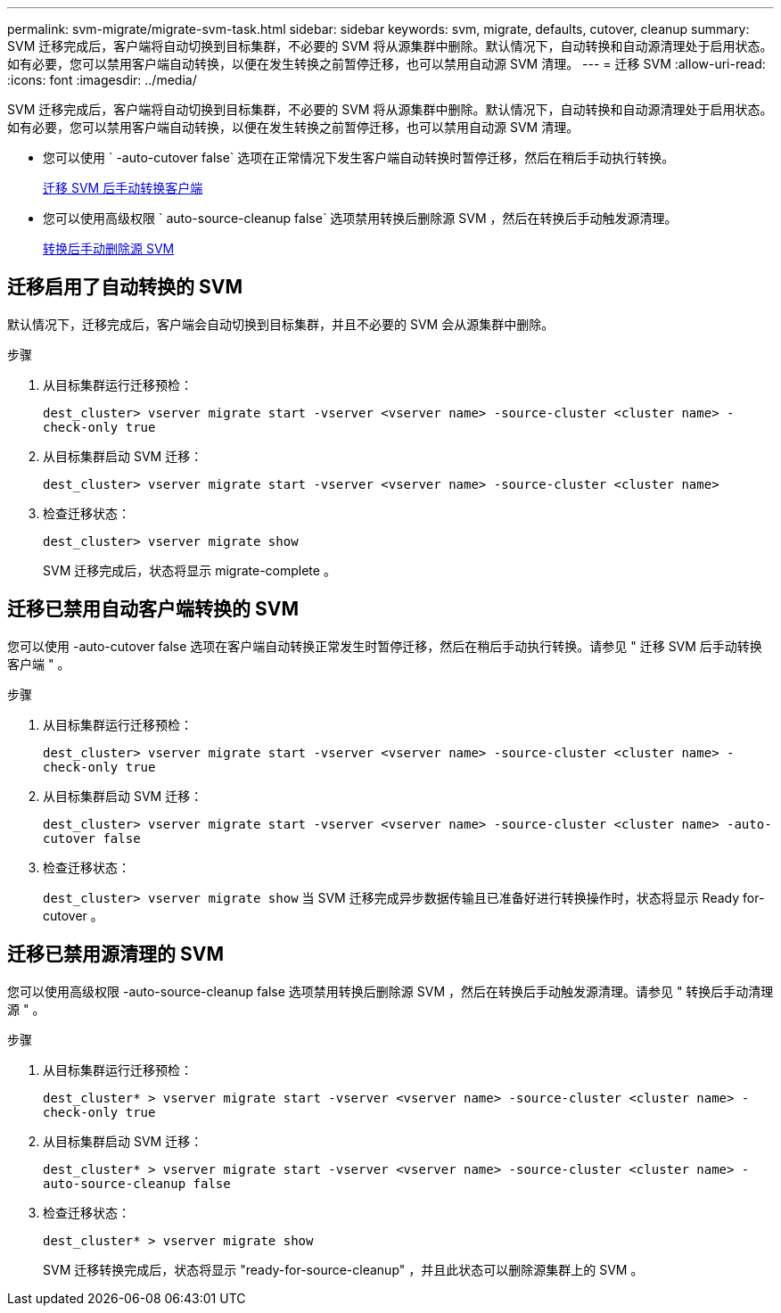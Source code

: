 ---
permalink: svm-migrate/migrate-svm-task.html 
sidebar: sidebar 
keywords: svm, migrate, defaults, cutover, cleanup 
summary: SVM 迁移完成后，客户端将自动切换到目标集群，不必要的 SVM 将从源集群中删除。默认情况下，自动转换和自动源清理处于启用状态。如有必要，您可以禁用客户端自动转换，以便在发生转换之前暂停迁移，也可以禁用自动源 SVM 清理。 
---
= 迁移 SVM
:allow-uri-read: 
:icons: font
:imagesdir: ../media/


[role="lead"]
SVM 迁移完成后，客户端将自动切换到目标集群，不必要的 SVM 将从源集群中删除。默认情况下，自动转换和自动源清理处于启用状态。如有必要，您可以禁用客户端自动转换，以便在发生转换之前暂停迁移，也可以禁用自动源 SVM 清理。

* 您可以使用 ` -auto-cutover false` 选项在正常情况下发生客户端自动转换时暂停迁移，然后在稍后手动执行转换。
+
xref:manual-client-cutover-task.adoc[迁移 SVM 后手动转换客户端]

* 您可以使用高级权限 ` auto-source-cleanup false` 选项禁用转换后删除源 SVM ，然后在转换后手动触发源清理。
+
xref:manual-source-remove-task.adoc[转换后手动删除源 SVM]





== 迁移启用了自动转换的 SVM

默认情况下，迁移完成后，客户端会自动切换到目标集群，并且不必要的 SVM 会从源集群中删除。

.步骤
. 从目标集群运行迁移预检：
+
`dest_cluster> vserver migrate start -vserver <vserver name> -source-cluster <cluster name> -check-only true`

. 从目标集群启动 SVM 迁移：
+
`dest_cluster> vserver migrate start -vserver <vserver name> -source-cluster <cluster name>`

. 检查迁移状态：
+
`dest_cluster> vserver migrate show`

+
SVM 迁移完成后，状态将显示 migrate-complete 。





== 迁移已禁用自动客户端转换的 SVM

您可以使用 -auto-cutover false 选项在客户端自动转换正常发生时暂停迁移，然后在稍后手动执行转换。请参见 " 迁移 SVM 后手动转换客户端 " 。

.步骤
. 从目标集群运行迁移预检：
+
`dest_cluster> vserver migrate start -vserver <vserver name> -source-cluster <cluster name> -check-only true`

. 从目标集群启动 SVM 迁移：
+
`dest_cluster> vserver migrate start -vserver <vserver name> -source-cluster <cluster name> -auto-cutover false`

. 检查迁移状态：
+
`dest_cluster> vserver migrate show` 当 SVM 迁移完成异步数据传输且已准备好进行转换操作时，状态将显示 Ready for-cutover 。





== 迁移已禁用源清理的 SVM

您可以使用高级权限 -auto-source-cleanup false 选项禁用转换后删除源 SVM ，然后在转换后手动触发源清理。请参见 " 转换后手动清理源 " 。

.步骤
. 从目标集群运行迁移预检：
+
`dest_cluster* > vserver migrate start -vserver <vserver name> -source-cluster <cluster name> -check-only true`

. 从目标集群启动 SVM 迁移：
+
`dest_cluster* > vserver migrate start -vserver <vserver name> -source-cluster <cluster name> -auto-source-cleanup false`

. 检查迁移状态：
+
`dest_cluster* > vserver migrate show`

+
SVM 迁移转换完成后，状态将显示 "ready-for-source-cleanup" ，并且此状态可以删除源集群上的 SVM 。


